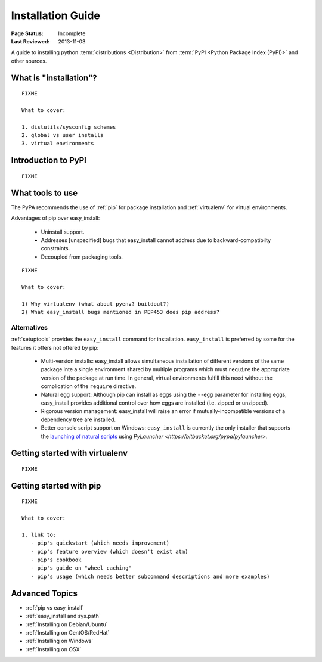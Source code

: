 ==================
Installation Guide
==================

:Page Status: Incomplete
:Last Reviewed: 2013-11-03


A guide to installing python :term:`distributions <Distribution>` from
:term:`PyPI <Python Package Index (PyPI)>` and other sources.


What is "installation"?
=======================

::

   FIXME

   What to cover:

   1. distutils/sysconfig schemes
   2. global vs user installs
   3. virtual environments


Introduction to PyPI
====================

::

   FIXME


What tools to use
=================

The PyPA recommends the use of :ref:`pip` for package installation and
:ref:`virtualenv` for virtual environments.

Advantages of pip over easy_install:

  - Uninstall support.
  - Addresses [unspecified] bugs that easy_install cannot address due to
    backward-compatibilty constraints.
  - Decoupled from packaging tools.

::

   FIXME

   What to cover:

   1) Why virtualenv (what about pyenv? buildout?)
   2) What easy_install bugs mentioned in PEP453 does pip address?

Alternatives
------------

:ref:`setuptools` provides the ``easy_install`` command for installation.
``easy_install`` is preferred by some for the features it offers not offered
by pip:

  - Multi-version installs: easy_install allows simultaneous installation of
    different versions of the same package inte a single environment shared by
    multiple programs which must ``require`` the appropriate version of the
    package at run time. In general, virtual environments fulfill this need
    without the complication of the ``require`` directive.
  - Natural egg support: Although pip can install as eggs using the ``--egg``
    parameter for installing eggs, easy_install provides additional control
    over how eggs are installed (i.e. zipped or unzipped).
  - Rigorous version management: easy_install will raise an error if
    mutually-incompatible versions of a dependency tree are installed.
  - Better console script support on Windows: ``easy_install`` is currently
    the only installer that supports the `launching of natural scripts
    <http://pythonhosted.org/setuptools/easy_install.html#natural-script-launcher>`_
    using `PyLauncher <https://bitbucket.org/pypa/pylauncher>`.

Getting started with virtualenv
===============================

::

   FIXME


Getting started with pip
========================

::

   FIXME

   What to cover:

   1. link to:
      - pip's quickstart (which needs improvement)
      - pip's feature overview (which doesn't exist atm)
      - pip's cookbook
      - pip's guide on "wheel caching"
      - pip's usage (which needs better subcommand descriptions and more examples)


Advanced Topics
===============

* :ref:`pip vs easy_install`
* :ref:`easy_install and sys.path`
* :ref:`Installing on Debian/Ubuntu`
* :ref:`Installing on CentOS/RedHat`
* :ref:`Installing on Windows`
* :ref:`Installing on OSX`
